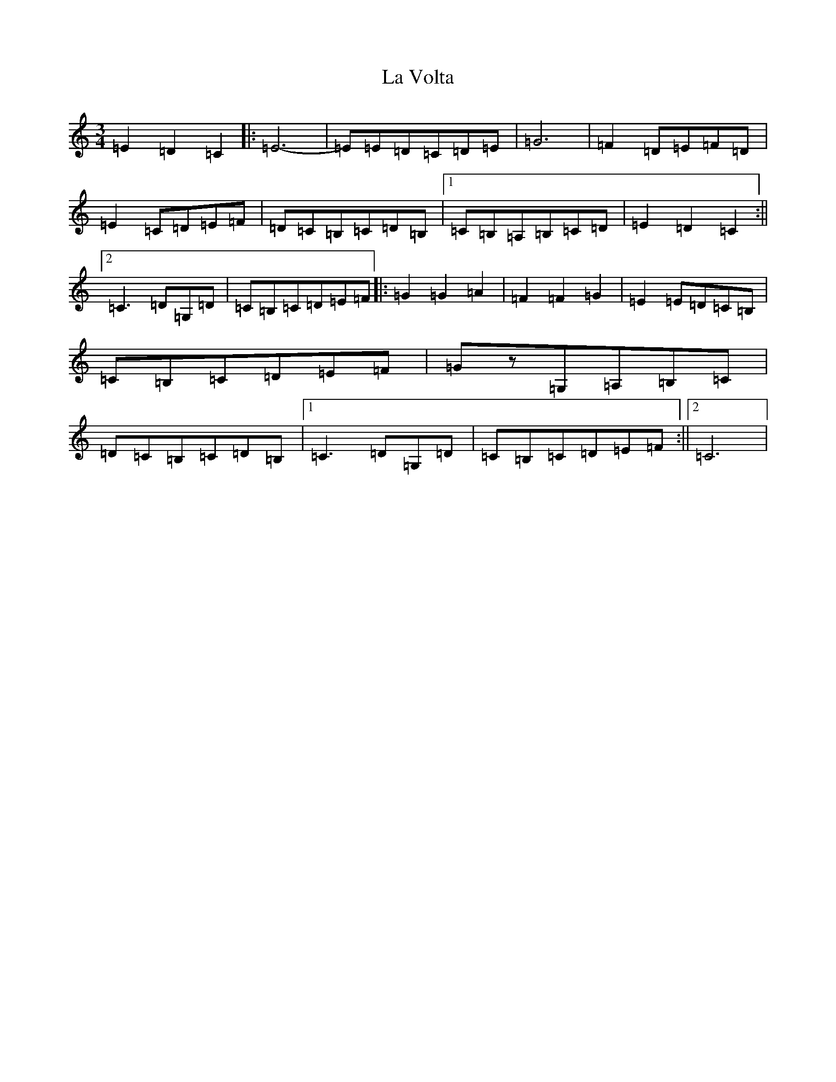 X: 11814
T: La Volta
S: https://thesession.org/tunes/12551#setting21080
Z: G Major
R: waltz
M: 3/4
L: 1/8
K: C Major
=E2=D2=C2|:=E6-|=E=E=D=C=D=E|=G6|=F2=D=E=F=D|=E2=C=D=E=F|=D=C=B,=C=D=B,|1=C=B,=A,=B,=C=D|=E2=D2=C2:||2=C3=D=G,=D|=C=B,=C=D=E=F|:=G2=G2=A2|=F2=F2=G2|=E2=E=D=C=B,|=C=B,=C=D=E=F|=Gz=G,=A,=B,=C|=D=C=B,=C=D=B,|1=C3=D=G,=D|=C=B,=C=D=E=F:||2=C6|
